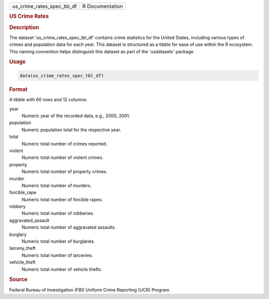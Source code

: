 .. container::

   .. container::

      ========================== ===============
      us_crime_rates_spec_tbl_df R Documentation
      ========================== ===============

      .. rubric:: US Crime Rates
         :name: us-crime-rates

      .. rubric:: Description
         :name: description

      The dataset 'us_crime_rates_spec_tbl_df' contains crime statistics
      for the United States, including various types of crimes and
      population data for each year. This dataset is structured as a
      tibble for ease of use within the R ecosystem. This naming
      convention helps distinguish this dataset as part of the
      'usdatasets' package.

      .. rubric:: Usage
         :name: usage

      .. code:: R

         data(us_crime_rates_spec_tbl_df)

      .. rubric:: Format
         :name: format

      A tibble with 60 rows and 12 columns:

      year
         Numeric year of the recorded data, e.g., 2000, 2001.

      population
         Numeric population total for the respective year.

      total
         Numeric total number of crimes reported.

      violent
         Numeric total number of violent crimes.

      property
         Numeric total number of property crimes.

      murder
         Numeric total number of murders.

      forcible_rape
         Numeric total number of forcible rapes.

      robbery
         Numeric total number of robberies.

      aggravated_assault
         Numeric total number of aggravated assaults.

      burglary
         Numeric total number of burglaries.

      larceny_theft
         Numeric total number of larcenies.

      vehicle_theft
         Numeric total number of vehicle thefts.

      .. rubric:: Source
         :name: source

      Federal Bureau of Investigation (FBI) Uniform Crime Reporting
      (UCR) Program.
